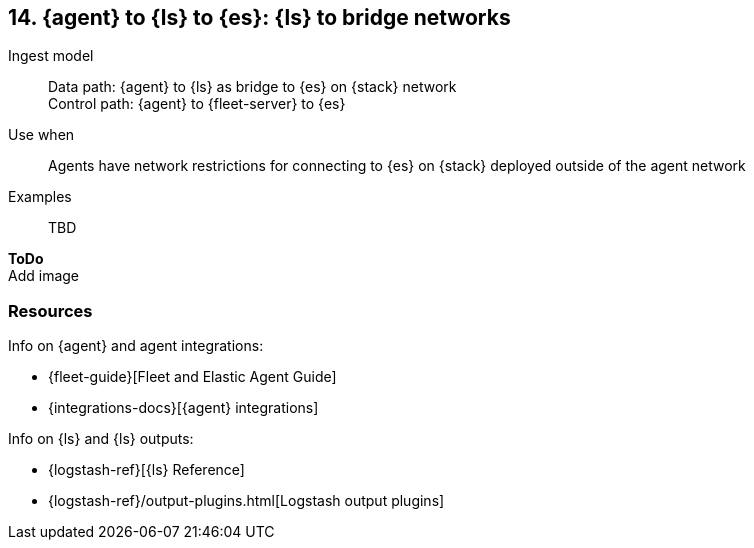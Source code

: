 [[ls-networkbridge]]
== 14. {agent} to {ls} to {es}: {ls} to bridge networks

Ingest model::
Data path: {agent} to {ls} as bridge to {es} on {stack} network +
Control path: {agent} to {fleet-server} to {es}

Use when::
Agents have network restrictions for connecting to {es} on {stack} deployed outside of the agent network

Examples::
TBD

**ToDo** +
Add image

[discrete]
[[ls-networkbridge-resources]]
=== Resources

Info on {agent} and agent integrations:

* {fleet-guide}[Fleet and Elastic Agent Guide]
* {integrations-docs}[{agent} integrations]

Info on {ls} and {ls} outputs:

* {logstash-ref}[{ls} Reference] 
* {logstash-ref}/output-plugins.html[Logstash output plugins]

